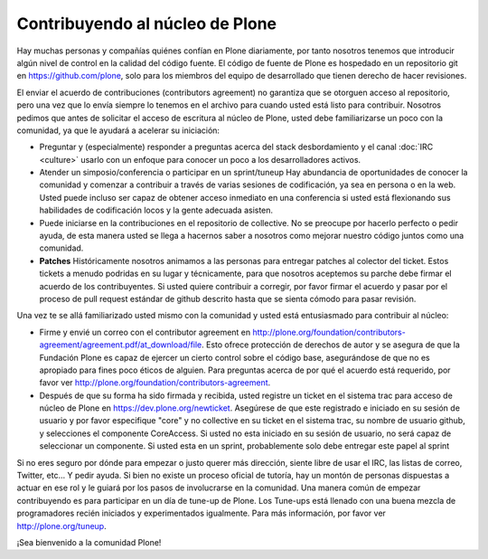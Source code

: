 Contribuyendo al núcleo de Plone
================================

Hay muchas personas y compañías quiénes confían en Plone diariamente, por tanto nosotros tenemos que introducir algún nivel de control en la calidad del código fuente. El código de fuente de Plone es hospedado en un repositorio git en https://github.com/plone, solo para los miembros del equipo de desarrollado que tienen derecho de hacer revisiones. 

El enviar el acuerdo de contribuciones (contributors agreement) no garantiza que se otorguen acceso al repositorio, pero una vez que lo envía siempre lo tenemos en el archivo para cuando usted está listo para contribuir. Nosotros pedimos que antes de solicitar el acceso de escritura al núcleo de Plone, usted debe familiarizarse un poco con la comunidad, ya que le ayudará a acelerar su iniciación:

* Preguntar y (especialmente) responder a preguntas acerca del stack desbordamiento y el canal :doc:`IRC <culture>` usarlo con un enfoque para conocer un poco a los desarrolladores activos. 

* Atender un simposio/conferencia o participar en un sprint/tuneup Hay abundancia de oportunidades de conocer la comunidad y comenzar a contribuir a través de varias sesiones de codificación, ya sea en persona o en la web. Usted puede incluso ser capaz de obtener acceso inmediato en una conferencia si usted está flexionando sus habilidades de codificación locos y la gente adecuada asisten.

* Puede iniciarse en la contribuciones en el repositorio de collective. No se preocupe por hacerlo perfecto o pedir ayuda, de esta manera usted se llega a hacernos saber a nosotros como mejorar nuestro código juntos como una comunidad. 

* **Patches** Históricamente nosotros animamos a las personas para entregar patches al colector del ticket. Estos tickets a menudo podridas en su lugar y técnicamente, para que nosotros aceptemos su parche debe firmar el acuerdo de los contribuyentes. Si usted quiere contribuir a corregir, por favor firmar el acuerdo y pasar por el proceso de pull request estándar de github descrito hasta que se sienta cómodo para pasar revisión.

Una vez te se allá familiarizado usted mismo con la comunidad y usted está entusiasmado para contribuir al núcleo:

* Firme y envié un correo con el contributor agreement en http://plone.org/foundation/contributors-agreement/agreement.pdf/at_download/file. Esto ofrece protección de derechos de autor y se asegura de que la Fundación Plone es capaz de ejercer un cierto control sobre el código base, asegurándose de que no es apropiado para fines poco éticos de alguien. Para preguntas acerca de por qué el acuerdo está requerido, por favor ver http://plone.org/foundation/contributors-agreement. 

* Después de que su forma ha sido firmada y recibida, usted registre un ticket en el sistema trac para acceso de núcleo de Plone en https://dev.plone.org/newticket. Asegúrese de que este registrado e iniciado en su sesión de usuario y por favor especifique "core" y no collective en su ticket en el sistema trac, su nombre de usuario github, y selecciones el componente CoreAccess. Si usted no esta iniciado en su sesión de usuario, no será capaz de seleccionar un componente. Si usted esta en un sprint, probablemente solo debe entregar este papel al sprint

Si no eres seguro por dónde para empezar o justo querer más dirección, siente libre de usar el IRC, las listas de correo, Twitter, etc... Y pedir ayuda. Si bien no existe un proceso oficial de tutoría, hay un montón de personas dispuestas a actuar en ese rol y le guiará por los pasos de involucrarse en la comunidad. Una manera común de empezar contribuyendo es para participar en un día de tune-up de Plone. Los Tune-ups está llenado con una buena mezcla de programadores recién iniciados y experimentados igualmente. Para más información, por favor ver http://plone.org/tuneup.

¡Sea bienvenido a la comunidad Plone!
